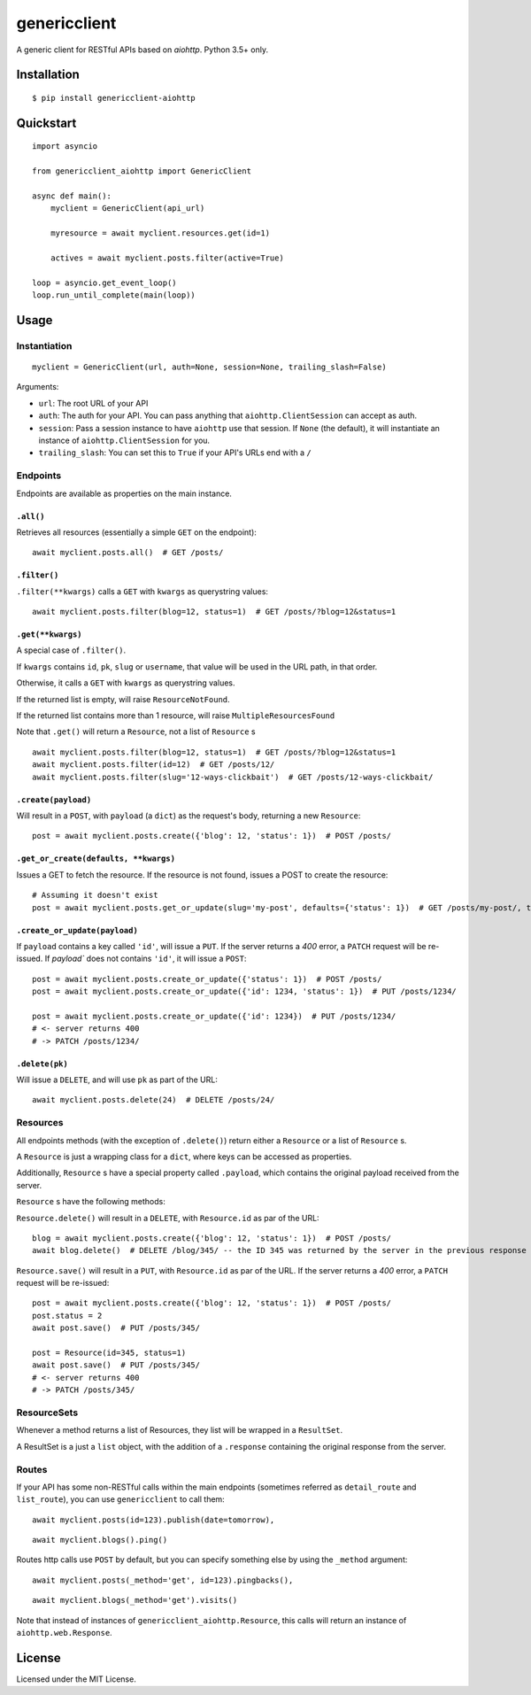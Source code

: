 =============
genericclient
=============

.. image:: https://travis-ci.org/genericclient/genericclient-aiohttp.svg?branch=master
    :target: https://travis-ci.org/genericclient/genericclient-aiohttp

A generic client for RESTful APIs based on `aiohttp`. Python 3.5+ only.


Installation
============

::

    $ pip install genericclient-aiohttp

Quickstart
==========

::

    import asyncio

    from genericclient_aiohttp import GenericClient

    async def main():
        myclient = GenericClient(api_url)

        myresource = await myclient.resources.get(id=1)

        actives = await myclient.posts.filter(active=True)

    loop = asyncio.get_event_loop()
    loop.run_until_complete(main(loop))

Usage
=====

Instantiation
-------------

::

    myclient = GenericClient(url, auth=None, session=None, trailing_slash=False)


Arguments:

* ``url``: The root URL of your API
* ``auth``: The auth for your API. You can pass anything that ``aiohttp.ClientSession`` can accept as auth.
* ``session``: Pass a session instance to have ``aiohttp`` use that session. If ``None`` (the default), it will instantiate an instance of ``aiohttp.ClientSession`` for you.
* ``trailing_slash``: You can set this to ``True`` if your API's URLs end with a ``/``

Endpoints
---------

Endpoints are available as properties on the main instance.

``.all()``
~~~~~~~~~~

Retrieves all resources (essentially a simple ``GET`` on the endpoint)::

    await myclient.posts.all()  # GET /posts/

``.filter()``
~~~~~~~~~~~~~

``.filter(**kwargs)`` calls a ``GET`` with ``kwargs`` as querystring values::

    await myclient.posts.filter(blog=12, status=1)  # GET /posts/?blog=12&status=1

``.get(**kwargs)``
~~~~~~~~~~~~~~~~~~

A special case of ``.filter()``.

If ``kwargs`` contains ``id``, ``pk``, ``slug`` or ``username``, that value will
be used in the URL path, in that order.

Otherwise, it calls a ``GET`` with ``kwargs`` as querystring values.

If the returned list is empty, will raise ``ResourceNotFound``.

If the returned list contains more than 1 resource, will raise ``MultipleResourcesFound``

Note that ``.get()`` will return a ``Resource``, not a list of ``Resource`` s

::

    await myclient.posts.filter(blog=12, status=1)  # GET /posts/?blog=12&status=1
    await myclient.posts.filter(id=12)  # GET /posts/12/
    await myclient.posts.filter(slug='12-ways-clickbait')  # GET /posts/12-ways-clickbait/

``.create(payload)``
~~~~~~~~~~~~~~~~~~~~

Will result in a ``POST``, with ``payload`` (a ``dict``) as the request's body,
returning a new ``Resource``::

    post = await myclient.posts.create({'blog': 12, 'status': 1})  # POST /posts/

``.get_or_create(defaults, **kwargs)``
~~~~~~~~~~~~~~~~~~~~~~~~~~~~~~~~~~~~~~

Issues a GET to fetch the resource. If the resource is not found, issues a POST
to create the resource::

    # Assuming it doesn't exist
    post = await myclient.posts.get_or_update(slug='my-post', defaults={'status': 1})  # GET /posts/my-post/, then POST /posts/


``.create_or_update(payload)``
~~~~~~~~~~~~~~~~~~~~~~~~~~~~~~

If ``payload`` contains a key called ``'id'``, will issue a ``PUT``. If the
server returns a `400` error, a ``PATCH`` request will be re-issued.
If `payload`` does not contains ``'id'``, it will issue a ``POST``::

    post = await myclient.posts.create_or_update({'status': 1})  # POST /posts/
    post = await myclient.posts.create_or_update({'id': 1234, 'status': 1})  # PUT /posts/1234/

    post = await myclient.posts.create_or_update({'id': 1234})  # PUT /posts/1234/
    # <- server returns 400
    # -> PATCH /posts/1234/

``.delete(pk)``
~~~~~~~~~~~~~~~

Will issue a ``DELETE``, and will use ``pk`` as part of the URL::

    await myclient.posts.delete(24)  # DELETE /posts/24/

Resources
---------

All endpoints methods (with the exception of ``.delete()``) return either a
``Resource`` or a list of ``Resource`` s.

A ``Resource`` is just a wrapping class for a ``dict``, where keys can be accessed
as properties.

Additionally, ``Resource`` s have a special property called ``.payload``, which
contains the original payload received from the server.

``Resource`` s have the following methods:

``Resource.delete()`` will result in a ``DELETE``, with ``Resource.id`` as
par of the URL::

    blog = await myclient.posts.create({'blog': 12, 'status': 1})  # POST /posts/
    await blog.delete()  # DELETE /blog/345/ -- the ID 345 was returned by the server in the previous response

``Resource.save()`` will result in a ``PUT``, with ``Resource.id`` as
par of the URL. If the
server returns a `400` error, a ``PATCH`` request will be re-issued::

    post = await myclient.posts.create({'blog': 12, 'status': 1})  # POST /posts/
    post.status = 2
    await post.save()  # PUT /posts/345/

    post = Resource(id=345, status=1)
    await post.save()  # PUT /posts/345/
    # <- server returns 400
    # -> PATCH /posts/345/

ResourceSets
------------

Whenever a method returns a list of Resources, they list will be wrapped in a ``ResultSet``.

A ResultSet is a just a ``list`` object, with the addition of a ``.response`` containing the original response from the server.

Routes
------

If your API has some non-RESTful calls within the main endpoints (sometimes referred as ``detail_route`` and ``list_route``), you can use ``genericclient`` to call them::

    await myclient.posts(id=123).publish(date=tomorrow), 

::

    await myclient.blogs().ping() 


Routes http calls use ``POST`` by default, but you can specify something else by using the ``_method`` argument::

    await myclient.posts(_method='get', id=123).pingbacks(), 

::

    await myclient.blogs(_method='get').visits()

Note that instead of instances of ``genericclient_aiohttp.Resource``, this calls will return an instance of ``aiohttp.web.Response``.

License
=======

Licensed under the MIT License.
